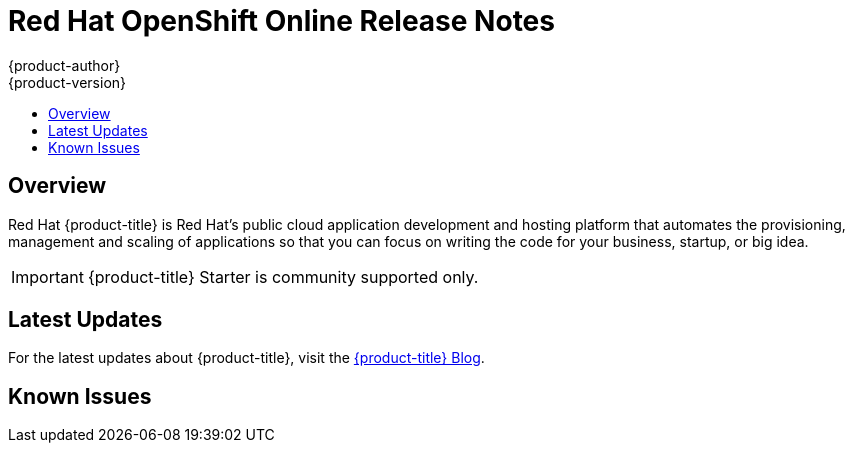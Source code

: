 [[release-notes-online-release-notes]]
= Red Hat OpenShift Online Release Notes
{product-author}
{product-version}
:data-uri:
:icons:
:experimental:
:toc: macro
:toc-title:
:prewrap!:

toc::[]

== Overview

Red Hat {product-title} is Red Hat’s public cloud application
development and hosting platform that automates the provisioning, management and
scaling of applications so that you can focus on writing the code for your
business, startup, or big idea.

[IMPORTANT]
====
{product-title} Starter is community supported only.
====

[[online-latest-updates]]
== Latest Updates

For the latest updates about {product-title}, visit the
link:https://blog.openshift.com/category/products/openshift-online/[{product-title}
Blog].

[[openshift-online-known-issues]]
== Known Issues
